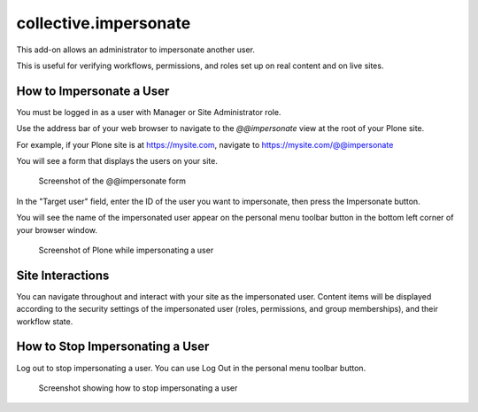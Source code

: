 ======================
collective.impersonate
======================

This add-on allows an administrator to impersonate another user.

This is useful for verifying workflows, permissions, and roles set up on real content and on live sites.

How to Impersonate a User
-------------------------

You must be logged in as a user with Manager or Site Administrator role.

Use the address bar of your web browser to navigate to the `@@impersonate` view at the root of your Plone site.

For example, if your Plone site is at https://mysite.com, navigate to https://mysite.com/@@impersonate

You will see a form that displays the users on your site.

.. figure:: impersonate_form.png
    :alt: screenshot of the @@impersonate form
    :scale: 100 %

    Screenshot of the @@impersonate form


In the "Target user" field, enter the ID of the user you want to impersonate, then press the Impersonate button.

You will see the name of the impersonated user appear on the personal menu toolbar button in the bottom left corner of
your browser window.

.. figure:: impersonating.png
    :alt: screenshot of Plone while impersonating a user
    :scale: 100 %

    Screenshot of Plone while impersonating a user

Site Interactions
-----------------

You can navigate throughout and interact with your site as the impersonated user.
Content items will be displayed according to the security settings of the impersonated user (roles, permissions, and
group memberships), and their workflow state.

How to Stop Impersonating a User
--------------------------------

Log out to stop impersonating a user. You can use Log Out in the personal menu toolbar button.

.. figure:: impersonate_logout.png
    :alt: screenshot showing how to stop impersonating a user
    :scale: 100 %

    Screenshot showing how to stop impersonating a user


